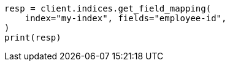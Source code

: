 // mapping.asciidoc:257

[source, python]
----
resp = client.indices.get_field_mapping(
    index="my-index", fields="employee-id",
)
print(resp)
----